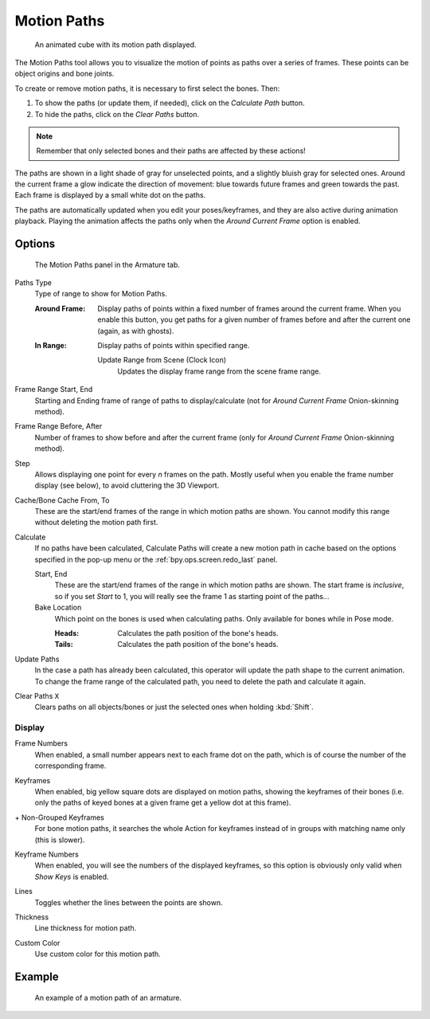 .. _bpy.types.AnimVizMotionPaths:
.. _bpy.types.MotionPath:

************
Motion Paths
************

.. reference::

   :Editor:    3D Viewport, Properties
   :Mode:      Object Mode
   :Panel:     :menuselection:`Properties --> Object Properties --> Motion Paths`

.. reference::

   :Editor:    3D Viewport, Properties
   :Mode:      Pose Mode
   :Panel:     :menuselection:`Properties --> Armature --> Motion Paths`
   :Menu:      :menuselection:`Pose --> Motion Paths`

.. figure:: /images/animation_motion-paths_example-object.png
   :width: 400px

   An animated cube with its motion path displayed.

The Motion Paths tool allows you to visualize the motion of points as paths over a series of frames.
These points can be object origins and bone joints.

To create or remove motion paths, it is necessary to first select the bones. Then:

#. To show the paths (or update them, if needed), click on the *Calculate Path* button.
#. To hide the paths, click on the *Clear Paths* button.

.. note::

   Remember that only selected bones and their paths are affected by these actions!

The paths are shown in a light shade of gray for unselected points,
and a slightly bluish gray for selected ones.
Around the current frame a glow indicate the direction of movement:
blue towards future frames and green towards the past.
Each frame is displayed by a small white dot on the paths.

The paths are automatically updated when you edit your poses/keyframes,
and they are also active during animation playback. Playing the animation
affects the paths only when the *Around Current Frame* option is enabled.


Options
=======

.. figure:: /images/animation_motion-paths_panel.png

   The Motion Paths panel in the Armature tab.

.. _bpy.types.AnimVizMotionPaths.type:

Paths Type
   Type of range to show for Motion Paths.

   :Around Frame:
      Display paths of points within a fixed number of frames around the current frame.
      When you enable this button, you get paths for a given number of frames before and after the current one
      (again, as with ghosts).
   :In Range:
      Display paths of points within specified range.

      .. _bpy.ops.pose.paths_range_update:

      Update Range from Scene (Clock Icon)
         Updates the display frame range from the scene frame range.

.. _bpy.types.AnimVizMotionPaths.frame_start:
.. _bpy.types.AnimVizMotionPaths.frame_end:

Frame Range Start, End
      Starting and Ending frame of range of paths to display/calculate
      (not for *Around Current Frame* Onion-skinning method).

.. _bpy.types.AnimVizMotionPaths.frame_before:
.. _bpy.types.AnimVizMotionPaths.frame_after:

Frame Range Before, After
      Number of frames to show before and after the current frame
      (only for *Around Current Frame* Onion-skinning method).

.. _bpy.types.AnimVizMotionPaths.frame_step:

Step
   Allows displaying one point for every *n* frames on the path.
   Mostly useful when you enable the frame number display (see below), to avoid cluttering the 3D Viewport.

.. _bpy.types.MotionPath.frame_start:
.. _bpy.types.MotionPath.frame_end:

Cache/Bone Cache From, To
   These are the start/end frames of the range in which motion paths are shown.
   You cannot modify this range without deleting the motion path first.

.. _bpy.ops.pose.paths_calculate:
.. _bpy.ops.object.paths_calculate:

Calculate
   If no paths have been calculated, Calculate Paths will create a new motion path in cache based on
   the options specified in the pop-up menu or the :ref:`bpy.ops.screen.redo_last` panel.

   Start, End
      These are the start/end frames of the range in which motion paths are shown.
      The start frame is *inclusive*, so if you set *Start* to 1,
      you will really see the frame 1 as starting point of the paths...
   
   Bake Location
      Which point on the bones is used when calculating paths.
      Only available for bones while in Pose mode.

      :Heads: Calculates the path position of the bone's heads.
      :Tails: Calculates the path position of the bone's heads.

.. _bpy.ops.pose.paths_update:
.. _bpy.ops.object.paths_update:

Update Paths
   In the case a path has already been calculated, this operator will update the path shape to the current animation.
   To change the frame range of the calculated path, you need to delete the path and calculate it again.

.. _bpy.ops.pose.paths_clear:
.. _bpy.ops.object.paths_clear:

Clear Paths ``X``
   Clears paths on all objects/bones or just the selected ones when holding :kbd:`Shift`.


Display
-------

.. _bpy.types.AnimVizMotionPaths.show_frame_numbers:

Frame Numbers
   When enabled, a small number appears next to each frame dot on the path,
   which is of course the number of the corresponding frame.

.. _bpy.types.AnimVizMotionPaths.show_keyframe_highlight:

Keyframes
   When enabled, big yellow square dots are displayed on motion paths, showing the keyframes of their bones
   (i.e. only the paths of keyed bones at a given frame get a yellow dot at this frame).

.. _bpy.types.AnimVizMotionPaths.show_keyframe_action_all:

\+ Non-Grouped Keyframes
   For bone motion paths, it searches the whole Action for keyframes instead of
   in groups with matching name only (this is slower).

.. _bpy.types.AnimVizMotionPaths.show_keyframe_numbers:

Keyframe Numbers
   When enabled, you will see the numbers of the displayed keyframes,
   so this option is obviously only valid when *Show Keys* is enabled.

.. _bpy.types.MotionPath.lines:

Lines
   Toggles whether the lines between the points are shown.

.. _bpy.types.MotionPath.line_thickness:

Thickness
   Line thickness for motion path.

.. _bpy.types.MotionPath.use_custom_color:
.. _bpy.types.MotionPath.color:

Custom Color
   Use custom color for this motion path.


Example
=======

.. figure:: /images/animation_motion-paths_example-armature.png

   An example of a motion path of an armature.
